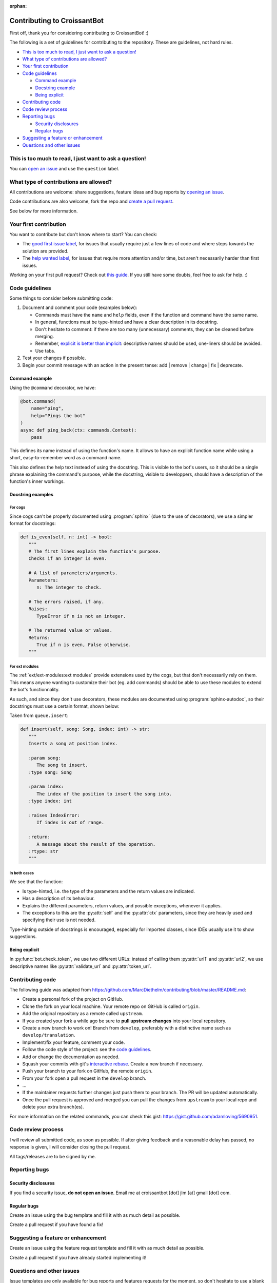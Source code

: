 :orphan:

Contributing to CroissantBot
============================

First off, thank you for considering contributing to CroissantBot! :)

The following is a set of guidelines for contributing to the repository.
These are guidelines, not hard rules.

-  `This is too much to read, I just want to ask a
   question! <#this-is-too-much-to-read-i-just-want-to-ask-a-question>`__
-  `What type of contributions are
   allowed? <#what-type-of-contributions-are-allowed>`__
-  `Your first contribution <#your-first-contribution>`__
-  `Code guidelines <#code-guidelines>`__

   -  `Command example <#command-example>`__
   -  `Docstring example <#docstring-example>`__
   -  `Being explicit <#being-explicit>`__

-  `Contributing code <#contributing-code>`__
-  `Code review process <#code-review-process>`__
-  `Reporting bugs <#reporting-bugs>`__

   -  `Security disclosures <#security-disclosures>`__
   -  `Regular bugs <#regular-bugs>`__

-  `Suggesting a feature or
   enhancement <#suggesting-a-feature-or-enhancement>`__
-  `Questions and other issues <#questions-and-other-issues>`__

This is too much to read, I just want to ask a question!
--------------------------------------------------------

You can `open an
issue <https://github.com/JulioLoayzaM/CroissantBot/issues>`__ and use
the ``question`` label.

What type of contributions are allowed?
---------------------------------------

All contributions are welcome: share suggestions, feature ideas and bug
reports by `opening an
issue <https://github.com/JulioLoayzaM/CroissantBot/issues>`__.

Code contributions are also welcome, fork the repo and `create a pull
request <https://github.com/JulioLoayzaM/CroissantBot/pulls>`__.

See below for more information.

Your first contribution
-----------------------

You want to contribute but don't know where to start? You can check:

-  The `good first issue
   label <https://github.com/JulioLoayzaM/CroissantBot/labels/good%20first%20issue>`__,
   for issues that usually require just a few lines of code and where steps towards the solution are provided.
-  The `help wanted
   label <https://github.com/JulioLoayzaM/CroissantBot/labels/help%20wanted>`__,
   for issues that require more attention and/or time, but aren't necessarily harder than first issues.

Working on your first pull request? Check out `this guide <https://opensource.guide/how-to-contribute/>`__.
If you still have some doubts, feel free to ask for help. :)

Code guidelines
---------------

Some things to consider before submitting code:

1. Document and comment your code (examples below):

   -  Commands must have the ``name`` and ``help`` fields, even if the
      function and command have the same name.
   -  In general, functions must be type-hinted and have a clear
      description in its docstring.
   -  Don't hesitate to comment: if there are too many (unnecessary)
      comments, they can be cleaned before merging.
   -  Remember, `explicit is better than
      implicit <https://www.python.org/dev/peps/pep-0020/#the-zen-of-python>`__:
      descriptive names should be used, one-liners should be avoided.
   -  Use tabs.

2. Test your changes if possible.
3. Begin your commit message with an action in the present tense:
   add \| remove \| change \| fix \| deprecate.

Command example
~~~~~~~~~~~~~~~

Using the ``@command`` decorator, we have:

.. code:: python

    @bot.command(
        name="ping",
        help="Pings the bot"
    )
    async def ping_back(ctx: commands.Context):
        pass

This defines its name instead of using the function's name. It allows to
have an explicit function name while using a short, easy-to-remember
word as a command name.

This also defines the help text instead of using the docstring.
This is visible to the bot's users, so it should be a single phrase explaining the command's purpose,
while the docstring, visible to developpers, should have a description of the function's inner workings.

Docstring examples
~~~~~~~~~~~~~~~~~~

For cogs
^^^^^^^^

Since cogs can't be properly documented using :program:`sphinx` (due to the use of decorators),
we use a simpler format for docstrings:

.. code-block:: python

   def is_even(self, n: int) -> bool:
      """
      # The first lines explain the function's purpose.
      Checks if an integer is even.

      # A list of parameters/arguments.
      Parameters:
         n: The integer to check.

      # The errors raised, if any.
      Raises:
         TypeError if n is not an integer.

      # The returned value or values.
      Returns:
         True if n is even, False otherwise.
      """

For ext modules
^^^^^^^^^^^^^^^^^^^^^^^^^^^^^^^^

The :ref:`ext/ext-modules:ext modules` provide extensions used by the cogs, but that don't necessarily
rely on them. This means anyone wanting to customize their bot (eg. add commands) should be able
to use these modules to extend the bot's functionnality.

As such, and since they don't use decorators, these modules are documented using :program:`sphinx-autodoc`,
so their docstrings must use a certain format, shown below:

Taken from ``queue.insert``:

.. code:: python

   def insert(self, song: Song, index: int) -> str:
      """
      Inserts a song at position index.

      :param song:
         The song to insert.
      :type song: Song

      :param index:
         The index of the position to insert the song into.
      :type index: int

      :raises IndexError:
         If index is out of range.

      :return:
         A message about the result of the operation.
      :rtype: str
      """

In both cases
^^^^^^^^^^^^^

We see that the function:

-  Is type-hinted, i.e. the type of the parameters and the return values
   are indicated.
-  Has a description of its behaviour.
-  Explains the different parameters, return values, and possible
   exceptions, whenever it applies.
-  The exceptions to this are the :py:attr:`self` and the :py:attr:`ctx` parameters,
   since they are heavily used and specifying their use is not needed.

Type-hinting outside of docstrings is encouraged, especially for
imported classes, since IDEs usually use it to show suggestions.

Being explicit
~~~~~~~~~~~~~~

In :py:func:`bot.check_token`, we use two different URLs: instead of calling
them :py:attr:`url1` and :py:attr:`url2`, we use descriptive names like
:py:attr:`validate_url` and :py:attr:`token_url`.

Contributing code
-----------------

The following guide was adapted from
https://github.com/MarcDiethelm/contributing/blob/master/README.md:

-  Create a personal fork of the project on GitHub.
-  Clone the fork on your local machine. Your remote repo on GitHub is
   called ``origin``.
-  Add the original repository as a remote called ``upstream``.
-  If you created your fork a while ago be sure to **pull upstream
   changes** into your local repository.
-  Create a new branch to work on! Branch from ``develop``, preferably
   with a distinctive name such as ``develop/translation``.
-  Implement/fix your feature, comment your code.
-  Follow the code style of the project: see the `code
   guidelines <#code-guidelines>`__.
-  Add or change the documentation as needed.
-  Squash your commits with git's `interactive
   rebase <https://www.atlassian.com/git/tutorials/rewriting-history/git-rebase>`__.
   Create a new branch if necessary.
-  Push your branch to your fork on GitHub, the remote ``origin``.
-  From your fork open a pull request in the ``develop`` branch.
-  …
-  If the maintainer requests further changes just push them to your
   branch. The PR will be updated automatically.
-  Once the pull request is approved and merged you can pull the changes
   from ``upstream`` to your local repo and delete your extra
   branch(es).

For more information on the related commands, you can check this gist:
https://gist.github.com/adamloving/5690951.

Code review process
-------------------

I will review all submitted code, as soon as possible. If after giving
feedback and a reasonable delay has passed, no response is given, I will
consider closing the pull request.

All tags/releases are to be signed by me.

Reporting bugs
--------------

Security disclosures
~~~~~~~~~~~~~~~~~~~~

If you find a security issue, **do not open an issue**. Email me at
croissantbot [dot] jlm [at] gmail [dot] com.

Regular bugs
~~~~~~~~~~~~

Create an issue using the bug template and fill it with as much detail
as possible.

Create a pull request if you have found a fix!

Suggesting a feature or enhancement
-----------------------------------

Create an issue using the feature request template and fill it with as
much detail as possible.

Create a pull request if you have already started implementing it!

Questions and other issues
--------------------------

Issue templates are only available for bug reports and features requests
for the moment, so don't hesitate to use a blank issue if your question
doesn't belong to those categories.
